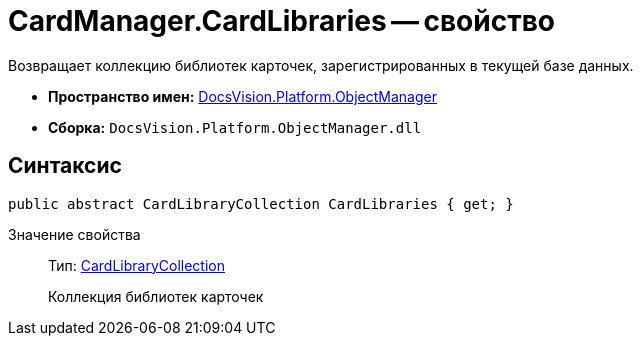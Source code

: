 = CardManager.CardLibraries -- свойство

Возвращает коллекцию библиотек карточек, зарегистрированных в текущей базе данных.

* *Пространство имен:* xref:api/DocsVision/Platform/ObjectManager/ObjectManager_NS.adoc[DocsVision.Platform.ObjectManager]
* *Сборка:* `DocsVision.Platform.ObjectManager.dll`

== Синтаксис

[source,csharp]
----
public abstract CardLibraryCollection CardLibraries { get; }
----

Значение свойства::
Тип: xref:api/DocsVision/Platform/ObjectManager/Metadata/CardLibraryCollection_CL.adoc[CardLibraryCollection]
+
Коллекция библиотек карточек
